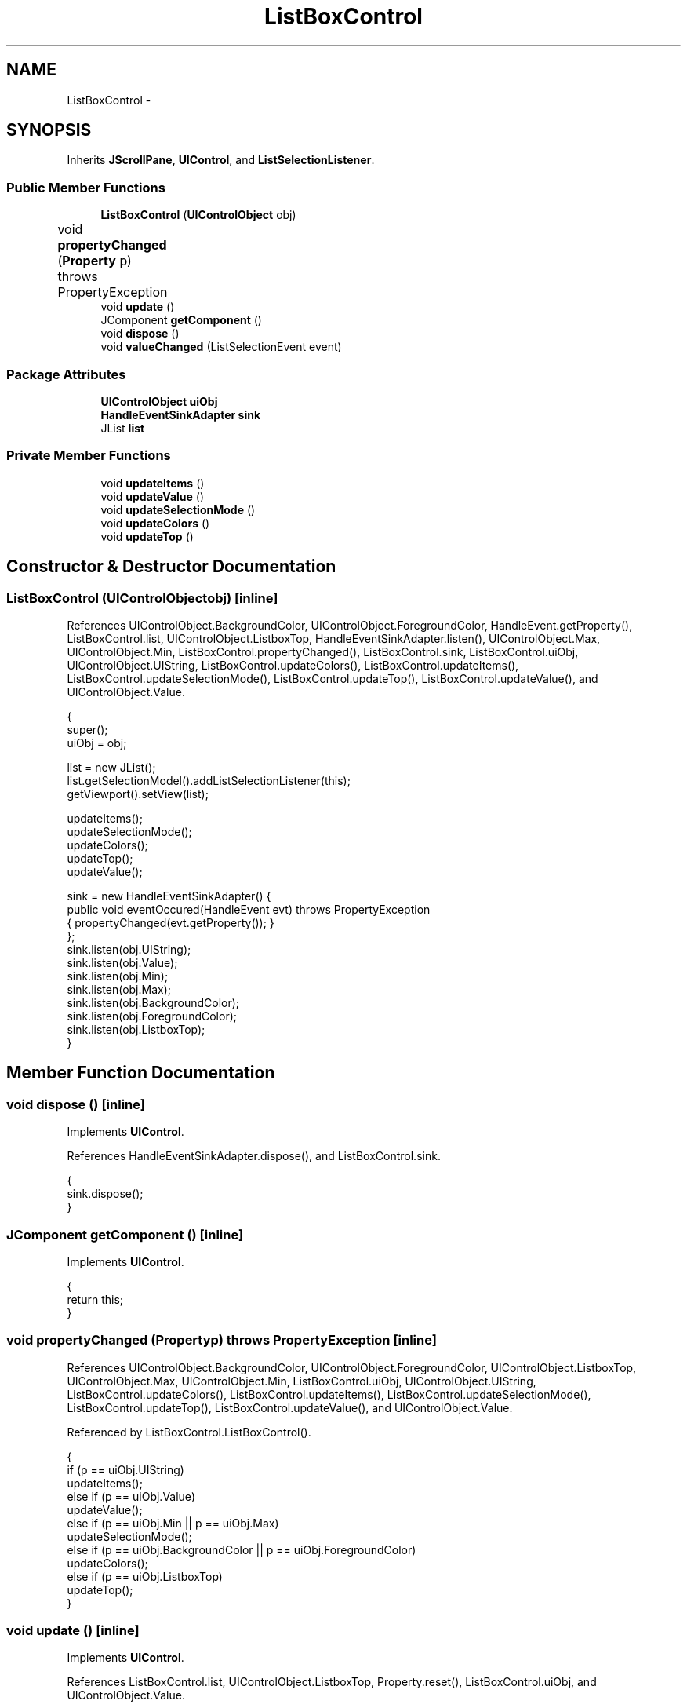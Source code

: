 .TH "ListBoxControl" 3 "Tue Nov 27 2012" "Version 3.2" "Octave" \" -*- nroff -*-
.ad l
.nh
.SH NAME
ListBoxControl \- 
.SH SYNOPSIS
.br
.PP
.PP
Inherits \fBJScrollPane\fP, \fBUIControl\fP, and \fBListSelectionListener\fP\&.
.SS "Public Member Functions"

.in +1c
.ti -1c
.RI "\fBListBoxControl\fP (\fBUIControlObject\fP obj)"
.br
.ti -1c
.RI "void \fBpropertyChanged\fP (\fBProperty\fP p)  throws PropertyException 	"
.br
.ti -1c
.RI "void \fBupdate\fP ()"
.br
.ti -1c
.RI "JComponent \fBgetComponent\fP ()"
.br
.ti -1c
.RI "void \fBdispose\fP ()"
.br
.ti -1c
.RI "void \fBvalueChanged\fP (ListSelectionEvent event)"
.br
.in -1c
.SS "Package Attributes"

.in +1c
.ti -1c
.RI "\fBUIControlObject\fP \fBuiObj\fP"
.br
.ti -1c
.RI "\fBHandleEventSinkAdapter\fP \fBsink\fP"
.br
.ti -1c
.RI "JList \fBlist\fP"
.br
.in -1c
.SS "Private Member Functions"

.in +1c
.ti -1c
.RI "void \fBupdateItems\fP ()"
.br
.ti -1c
.RI "void \fBupdateValue\fP ()"
.br
.ti -1c
.RI "void \fBupdateSelectionMode\fP ()"
.br
.ti -1c
.RI "void \fBupdateColors\fP ()"
.br
.ti -1c
.RI "void \fBupdateTop\fP ()"
.br
.in -1c
.SH "Constructor & Destructor Documentation"
.PP 
.SS "\fBListBoxControl\fP (\fBUIControlObject\fPobj)\fC [inline]\fP"
.PP
References UIControlObject\&.BackgroundColor, UIControlObject\&.ForegroundColor, HandleEvent\&.getProperty(), ListBoxControl\&.list, UIControlObject\&.ListboxTop, HandleEventSinkAdapter\&.listen(), UIControlObject\&.Max, UIControlObject\&.Min, ListBoxControl\&.propertyChanged(), ListBoxControl\&.sink, ListBoxControl\&.uiObj, UIControlObject\&.UIString, ListBoxControl\&.updateColors(), ListBoxControl\&.updateItems(), ListBoxControl\&.updateSelectionMode(), ListBoxControl\&.updateTop(), ListBoxControl\&.updateValue(), and UIControlObject\&.Value\&.
.PP
.nf
        {
                super();
                uiObj = obj;

                list = new JList();
                list\&.getSelectionModel()\&.addListSelectionListener(this);
                getViewport()\&.setView(list);

                updateItems();
                updateSelectionMode();
                updateColors();
                updateTop();
                updateValue();

                sink = new HandleEventSinkAdapter() {
                        public void eventOccured(HandleEvent evt) throws PropertyException
                        { propertyChanged(evt\&.getProperty()); }
                };
                sink\&.listen(obj\&.UIString);
                sink\&.listen(obj\&.Value);
                sink\&.listen(obj\&.Min);
                sink\&.listen(obj\&.Max);
                sink\&.listen(obj\&.BackgroundColor);
                sink\&.listen(obj\&.ForegroundColor);
                sink\&.listen(obj\&.ListboxTop);
        }
.fi
.SH "Member Function Documentation"
.PP 
.SS "void \fBdispose\fP ()\fC [inline]\fP"
.PP
Implements \fBUIControl\fP\&.
.PP
References HandleEventSinkAdapter\&.dispose(), and ListBoxControl\&.sink\&.
.PP
.nf
        {
                sink\&.dispose();
        }
.fi
.SS "JComponent \fBgetComponent\fP ()\fC [inline]\fP"
.PP
Implements \fBUIControl\fP\&.
.PP
.nf
        {
                return this;
        }
.fi
.SS "void \fBpropertyChanged\fP (\fBProperty\fPp)  throws \fBPropertyException\fP 	\fC [inline]\fP"
.PP
References UIControlObject\&.BackgroundColor, UIControlObject\&.ForegroundColor, UIControlObject\&.ListboxTop, UIControlObject\&.Max, UIControlObject\&.Min, ListBoxControl\&.uiObj, UIControlObject\&.UIString, ListBoxControl\&.updateColors(), ListBoxControl\&.updateItems(), ListBoxControl\&.updateSelectionMode(), ListBoxControl\&.updateTop(), ListBoxControl\&.updateValue(), and UIControlObject\&.Value\&.
.PP
Referenced by ListBoxControl\&.ListBoxControl()\&.
.PP
.nf
        {
                if (p == uiObj\&.UIString)
                        updateItems();
                else if (p == uiObj\&.Value)
                        updateValue();
                else if (p == uiObj\&.Min || p == uiObj\&.Max)
                        updateSelectionMode();
                else if (p == uiObj\&.BackgroundColor || p == uiObj\&.ForegroundColor)
                        updateColors();
                else if (p == uiObj\&.ListboxTop)
                        updateTop();
        }
.fi
.SS "void \fBupdate\fP ()\fC [inline]\fP"
.PP
Implements \fBUIControl\fP\&.
.PP
References ListBoxControl\&.list, UIControlObject\&.ListboxTop, Property\&.reset(), ListBoxControl\&.uiObj, and UIControlObject\&.Value\&.
.PP
.nf
        {
                int[] sel = list\&.getSelectedIndices();
                double[] val = new double[sel\&.length];

                for (int i=0; i<sel\&.length; i++)
                        val[i] = sel[i]+1;
                uiObj\&.Value\&.reset(val);
                uiObj\&.ListboxTop\&.reset(new Double(list\&.getFirstVisibleIndex()+1));
        }
.fi
.SS "void \fBupdateColors\fP ()\fC [inline, private]\fP"
.PP
References UIControlObject\&.BackgroundColor, UIControlObject\&.ForegroundColor, ColorProperty\&.getColor(), ListBoxControl\&.list, and ListBoxControl\&.uiObj\&.
.PP
Referenced by ListBoxControl\&.ListBoxControl(), and ListBoxControl\&.propertyChanged()\&.
.PP
.nf
        {
                setBackground(uiObj\&.BackgroundColor\&.getColor());
                setForeground(uiObj\&.ForegroundColor\&.getColor());
                list\&.setBackground(uiObj\&.BackgroundColor\&.getColor());
                list\&.setForeground(uiObj\&.ForegroundColor\&.getColor());
        }
.fi
.SS "void \fBupdateItems\fP ()\fC [inline, private]\fP"
.PP
References ListBoxControl\&.list, StringProperty\&.toString(), ListBoxControl\&.uiObj, and UIControlObject\&.UIString\&.
.PP
Referenced by ListBoxControl\&.ListBoxControl(), and ListBoxControl\&.propertyChanged()\&.
.PP
.nf
        {
                String[] items = uiObj\&.UIString\&.toString()\&.split('\\|');
                list\&.setListData(items);
        }
.fi
.SS "void \fBupdateSelectionMode\fP ()\fC [inline, private]\fP"
.PP
References DoubleProperty\&.doubleValue(), ListBoxControl\&.list, UIControlObject\&.Max, UIControlObject\&.Min, and ListBoxControl\&.uiObj\&.
.PP
Referenced by ListBoxControl\&.ListBoxControl(), and ListBoxControl\&.propertyChanged()\&.
.PP
.nf
        {
                if ((uiObj\&.Max\&.doubleValue() - uiObj\&.Min\&.doubleValue()) <= 1)
                        list\&.setSelectionMode(ListSelectionModel\&.SINGLE_SELECTION);
                else
                        list\&.setSelectionMode(ListSelectionModel\&.MULTIPLE_INTERVAL_SELECTION);
        }
.fi
.SS "void \fBupdateTop\fP ()\fC [inline, private]\fP"
.PP
References DoubleProperty\&.intValue(), ListBoxControl\&.list, UIControlObject\&.ListboxTop, and ListBoxControl\&.uiObj\&.
.PP
Referenced by ListBoxControl\&.ListBoxControl(), and ListBoxControl\&.propertyChanged()\&.
.PP
.nf
        {
                list\&.ensureIndexIsVisible(uiObj\&.ListboxTop\&.intValue()-1);
                /*
                Point pt = list\&.indexToLocation(uiObj\&.ListboxTop\&.intValue()-1);
                if (pt != null)
                        getViewport()\&.setViewPosition(pt);
                        */
        }
.fi
.SS "void \fBupdateValue\fP ()\fC [inline, private]\fP"
.PP
References VectorProperty\&.getArray(), ListBoxControl\&.list, ListBoxControl\&.uiObj, and UIControlObject\&.Value\&.
.PP
Referenced by ListBoxControl\&.ListBoxControl(), and ListBoxControl\&.propertyChanged()\&.
.PP
.nf
        {
                if (uiObj\&.Value\&.getArray()\&.length > 0)
                {
                        double[] val = uiObj\&.Value\&.getArray();
                        int[] sel = new int[val\&.length];

                        for (int i=0; i<val\&.length; i++)
                                sel[i] = (int)val[i]-1;
                        list\&.setSelectedIndices(sel);
                }
                else
                        list\&.clearSelection();
        }
.fi
.SS "void \fBvalueChanged\fP (ListSelectionEventevent)\fC [inline]\fP"
.PP
References UIControlObject\&.controlActivated(), and ListBoxControl\&.uiObj\&.
.PP
.nf
        {
                if (!event\&.getValueIsAdjusting())
                {
                        uiObj\&.controlActivated(new UIControlEvent(this));
                }
        }
.fi
.SH "Member Data Documentation"
.PP 
.SS "JList \fBlist\fP\fC [package]\fP"
.PP
Referenced by ListBoxControl\&.ListBoxControl(), ListBoxControl\&.update(), ListBoxControl\&.updateColors(), ListBoxControl\&.updateItems(), ListBoxControl\&.updateSelectionMode(), ListBoxControl\&.updateTop(), and ListBoxControl\&.updateValue()\&.
.SS "\fBHandleEventSinkAdapter\fP \fBsink\fP\fC [package]\fP"
.PP
Referenced by ListBoxControl\&.dispose(), and ListBoxControl\&.ListBoxControl()\&.
.SS "\fBUIControlObject\fP \fBuiObj\fP\fC [package]\fP"
.PP
Referenced by ListBoxControl\&.ListBoxControl(), ListBoxControl\&.propertyChanged(), ListBoxControl\&.update(), ListBoxControl\&.updateColors(), ListBoxControl\&.updateItems(), ListBoxControl\&.updateSelectionMode(), ListBoxControl\&.updateTop(), ListBoxControl\&.updateValue(), and ListBoxControl\&.valueChanged()\&.

.SH "Author"
.PP 
Generated automatically by Doxygen for Octave from the source code\&.
